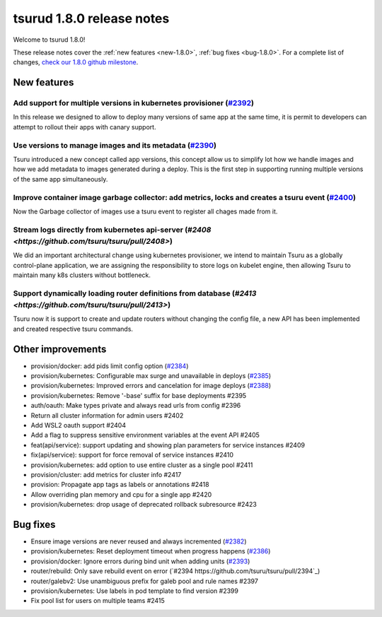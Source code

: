 .. Copyright 2020 tsuru authors. All rights reserved.
   Use of this source code is governed by a BSD-style
   license that can be found in the LICENSE file.

==========================
tsurud 1.8.0 release notes
==========================

Welcome to tsurud 1.8.0!

These release notes cover the :ref:`new features <new-1.8.0>`, :ref:`bug fixes
<bug-1.8.0>`. For a complete list of changes, `check our 1.8.0 github milestone
<https://github.com/tsuru/tsuru/issues?utf8=%E2%9C%93&q=milestone%3A1.8+>`_.

.. _new-1.8.0:

New features
============

Add support for multiple versions in kubernetes provisioner (`#2392 <https://github.com/tsuru/tsuru/pull/2392>`_)
-----------------------------------------------------------------------------------------------------------------

In this release we designed to allow to deploy many versions of same app at the same time, it is permit to developers can attempt to rollout their apps with canary support.




Use versions to manage images and its metadata (`#2390 <https://github.com/tsuru/tsuru/pull/2390>`_)
----------------------------------------------------------------------------------------------------

Tsuru introduced a new concept called app versions, this concept allow us to simplify lot how we handle images and how we add metadata to images generated during a deploy. This is the first step in supporting running multiple versions of the same app simultaneously.


Improve container image garbage collector: add metrics, locks and creates a tsuru event (`#2400 <https://github.com/tsuru/tsuru/pull/2400>`_)
---------------------------------------------------------------------------------------------------------------------------------------------

Now the Garbage collector of images use a tsuru event to register all chages made from it.


Stream logs directly from kubernetes api-server (`#2408 <https://github.com/tsuru/tsuru/pull/2408>`)
----------------------------------------------------------------------------------------------------

We did an important architectural change using kubernetes provisioner, we intend to maintain Tsuru as a globally control-plane application, we are assigning the responsibility to store logs on kubelet engine, then allowing Tsuru to maintain many k8s clusters without bottleneck.


Support dynamically loading router definitions from database (`#2413 <https://github.com/tsuru/tsuru/pull/2413>`)
-----------------------------------------------------------------------------------------------------------------

Tsuru now it is support to create and update routers without changing the config file, a new API has been implemented and created respective tsuru commands.



Other improvements
==================

* provision/docker: add pids limit config option (`#2384 <https://github.com/tsuru/tsuru/pull/2384>`_)

* provision/kubernetes: Configurable max surge and unavailable in deploys (`#2385 <https://github.com/tsuru/tsuru/pull/2385>`_)

* provision/kubernetes: Improved errors and cancelation for image deploys (`#2388 <https://github.com/tsuru/tsuru/pull/2388>`_)

* provision/kubernetes: Remove '-base' suffix for base deployments #2395

* auth/oauth: Make types private and always read urls from config #2396

* Return all cluster information for admin users #2402

* Add WSL2 oauth support #2404

* Add a flag to suppress sensitive environment variables at the event API #2405

* feat(api/service): support updating and showing plan parameters for service instances #2409

* fix(api/service): support for force removal of service instances #2410

* provision/kubernetes: add option to use entire cluster as a single pool #2411

* provision/cluster: add metrics for cluster info #2417

* provision: Propagate app tags as labels or annotations #2418

* Allow overriding plan memory and cpu for a single app #2420

* provision/kubernetes: drop usage of deprecated rollback subresource #2423


.. _bug-1.8.0:

Bug fixes
=========

* Ensure image versions are never reused and always incremented (`#2382 <https://github.com/tsuru/tsuru/pull/2382>`_)

* provision/kubernetes: Reset deployment timeout when progress happens (`#2386 <https://github.com/tsuru/tsuru/pull/2386>`_)

* provision/docker: Ignore errors during bind unit when adding units (`#2393 <https://github.com/tsuru/tsuru/pull/2393>`_)

* router/rebuild: Only save rebuild event on error (`#2394 https://github.com/tsuru/tsuru/pull/2394`_)

* router/galebv2: Use unambiguous prefix for galeb pool and rule names #2397

* provision/kubernetes: Use labels in pod template to find version #2399

* Fix pool list for users on multiple teams #2415
